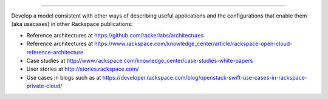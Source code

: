 .. Suggest a use case by ...

   This is not even a draft template yet;
   this is notes about similar Rackspace publications that may be inspirational.

----

Develop a model consistent with other ways of describing
useful applications and the configurations that enable them (aka usecases)
in other Rackspace publications:

- Reference architectures at
  https://github.com/rackerlabs/architectures

- Reference architectures at
  https://www.rackspace.com/knowledge_center/article/rackspace-open-cloud-reference-architecture

- Case studies at
  http://www.rackspace.com/knowledge_center/case-studies-white-papers

- User stories at
  http://stories.rackspace.com/

- Use cases in blogs such as at
  https://developer.rackspace.com/blog/openstack-swift-use-cases-in-rackspace-private-cloud/
